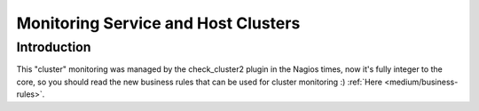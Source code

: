 .. _advanced/clusters:

======================================
 Monitoring Service and Host Clusters 
======================================


Introduction 
=============

This "cluster" monitoring was managed by the check_cluster2 plugin in the Nagios times, now it's fully integer to the core, so you should read the new business rules that can be used for cluster monitoring :)
:ref:`Here <medium/business-rules>`.

